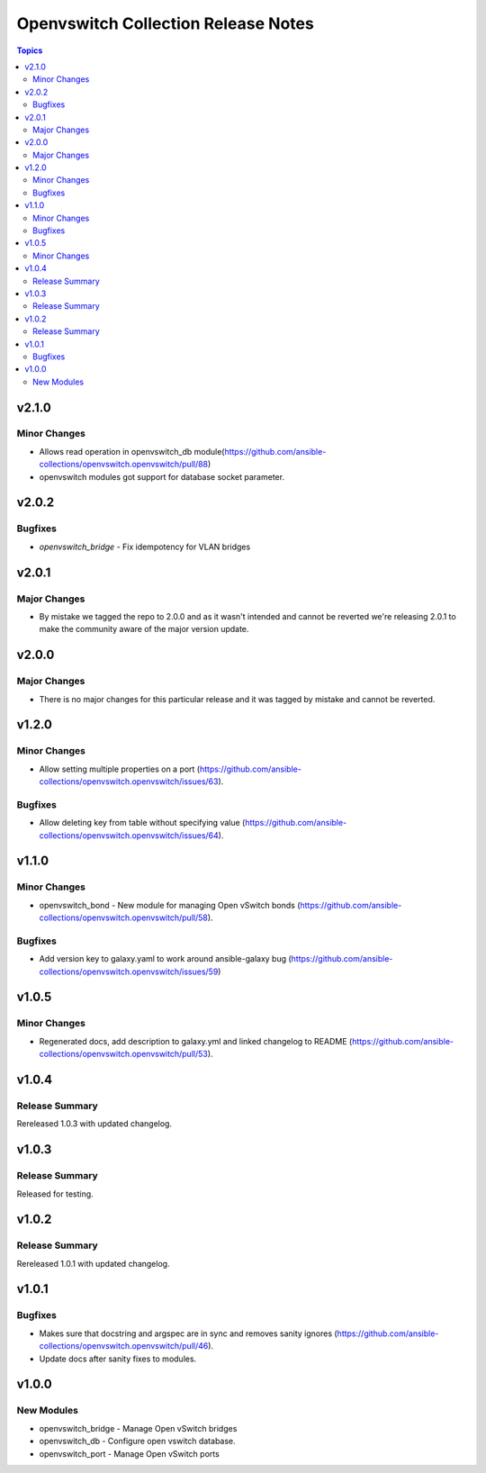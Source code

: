 ====================================
Openvswitch Collection Release Notes
====================================

.. contents:: Topics


v2.1.0
======

Minor Changes
-------------

- Allows read operation in openvswitch_db module(https://github.com/ansible-collections/openvswitch.openvswitch/pull/88)
- openvswitch modules got support for database socket parameter.

v2.0.2
======

Bugfixes
--------

- `openvswitch_bridge` - Fix idempotency for VLAN bridges

v2.0.1
======

Major Changes
-------------

- By mistake we tagged the repo to 2.0.0 and as it wasn't intended and cannot be reverted we're releasing 2.0.1 to make the community aware of the major version update.

v2.0.0
======

Major Changes
-------------

- There is no major changes for this particular release and it was tagged by mistake and cannot be reverted.

v1.2.0
======

Minor Changes
-------------

- Allow setting multiple properties on a port (https://github.com/ansible-collections/openvswitch.openvswitch/issues/63).

Bugfixes
--------

- Allow deleting key from table without specifying value (https://github.com/ansible-collections/openvswitch.openvswitch/issues/64).

v1.1.0
======

Minor Changes
-------------

- openvswitch_bond - New module for managing Open vSwitch bonds (https://github.com/ansible-collections/openvswitch.openvswitch/pull/58).

Bugfixes
--------

- Add version key to galaxy.yaml to work around ansible-galaxy bug (https://github.com/ansible-collections/openvswitch.openvswitch/issues/59)

v1.0.5
======

Minor Changes
-------------

- Regenerated docs, add description to galaxy.yml and linked changelog to README (https://github.com/ansible-collections/openvswitch.openvswitch/pull/53).

v1.0.4
======

Release Summary
---------------

Rereleased 1.0.3 with updated changelog.

v1.0.3
======

Release Summary
---------------

Released for testing.

v1.0.2
======

Release Summary
---------------

Rereleased 1.0.1 with updated changelog.

v1.0.1
======

Bugfixes
--------

- Makes sure that docstring and argspec are in sync and removes sanity ignores (https://github.com/ansible-collections/openvswitch.openvswitch/pull/46).
- Update docs after sanity fixes to modules.

v1.0.0
======

New Modules
-----------

- openvswitch_bridge - Manage Open vSwitch bridges
- openvswitch_db - Configure open vswitch database.
- openvswitch_port - Manage Open vSwitch ports
